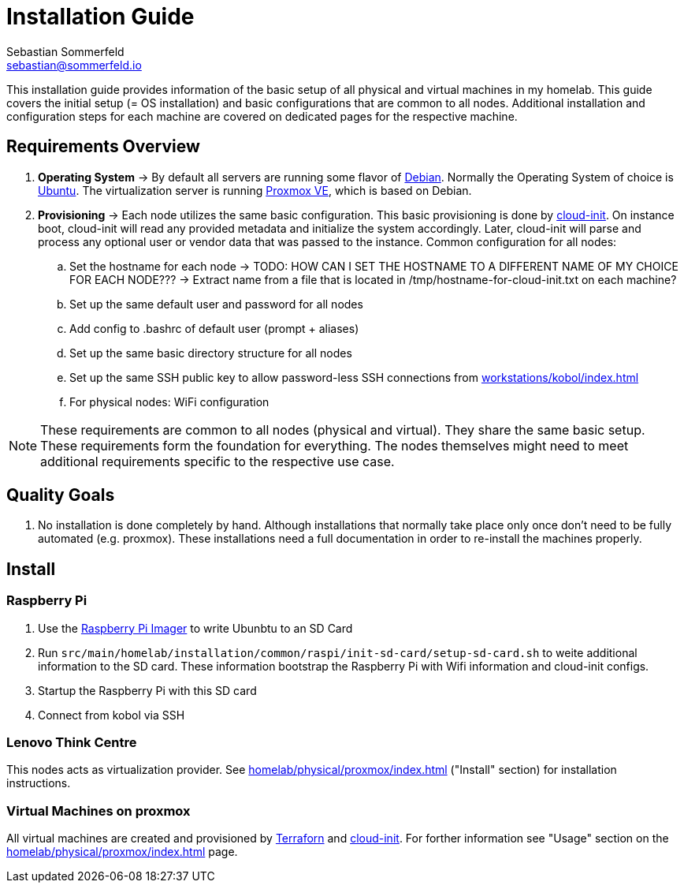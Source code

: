 = Installation Guide
Sebastian Sommerfeld <sebastian@sommerfeld.io>

This installation guide provides information of the basic setup of all physical and virtual machines in my homelab. This guide covers the initial setup (= OS installation) and basic configurations that are common to all nodes. Additional installation and configuration steps for each machine are covered on dedicated pages for the respective machine.

== Requirements Overview
. *Operating System* -> By default all servers are running some flavor of link:https://www.debian.org/index.html[Debian]. Normally the Operating System of choice is link:https://ubuntu.com[Ubuntu]. The virtualization server is running link:https://www.proxmox.com/en/proxmox-ve[Proxmox VE], which is based on Debian.
. *Provisioning* -> Each node utilizes the same basic configuration. This basic provisioning is done by link:https://cloudinit.readthedocs.io/en/latest[cloud-init]. On instance boot, cloud-init will read any provided metadata and initialize the system accordingly. Later, cloud-init will parse and process any optional user or vendor data that was passed to the instance. Common configuration for all nodes:
.. Set the hostname for each node -> TODO: HOW CAN I SET THE HOSTNAME TO A DIFFERENT NAME OF MY CHOICE FOR EACH NODE??? -> Extract name from a file that is located in /tmp/hostname-for-cloud-init.txt on each machine?
.. Set up the same default user and password for all nodes
.. Add config to .bashrc of default user (prompt + aliases)
.. Set up the same basic directory structure for all nodes
.. Set up the same SSH public key to allow password-less SSH connections from xref:workstations/kobol/index.adoc[]
.. For physical nodes: WiFi configuration

NOTE: These requirements are common to all nodes (physical and virtual). They share the same basic setup. These requirements form the foundation for everything. The nodes themselves might need to meet additional requirements specific to the respective use case.

== Quality Goals
. No installation is done completely by hand. Although installations that normally take place only once don't need to be fully automated (e.g. proxmox). These installations need a full documentation in order to re-install the machines properly.

== Install
=== Raspberry Pi
. Use the link:https://www.raspberrypi.com/software[Raspberry Pi Imager] to write Ubunbtu to an SD Card
. Run `src/main/homelab/installation/common/raspi/init-sd-card/setup-sd-card.sh` to weite additional information to the SD card. These information bootstrap the Raspberry Pi with Wifi information and cloud-init configs.
. Startup the Raspberry Pi with this SD card
. Connect from kobol via SSH

=== Lenovo Think Centre
This nodes acts as virtualization provider. See xref:homelab/physical/proxmox/index.adoc[] ("Install" section) for installation instructions.

=== Virtual Machines on proxmox
All virtual machines are created and provisioned by link:https://www.terraform.io[Terraforn] and link:https://cloudinit.readthedocs.io/en/latest[cloud-init]. For forther information see "Usage" section on the xref:homelab/physical/proxmox/index.adoc[] page.

